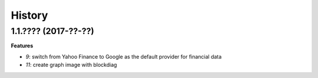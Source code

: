 
=======
History
=======

1.1.???? (2017-??-??)
=====================

**Features**

* `9`: switch from Yahoo Finance to Google as the default provider
  for financial data
* `11`: create graph image with blockdiag
